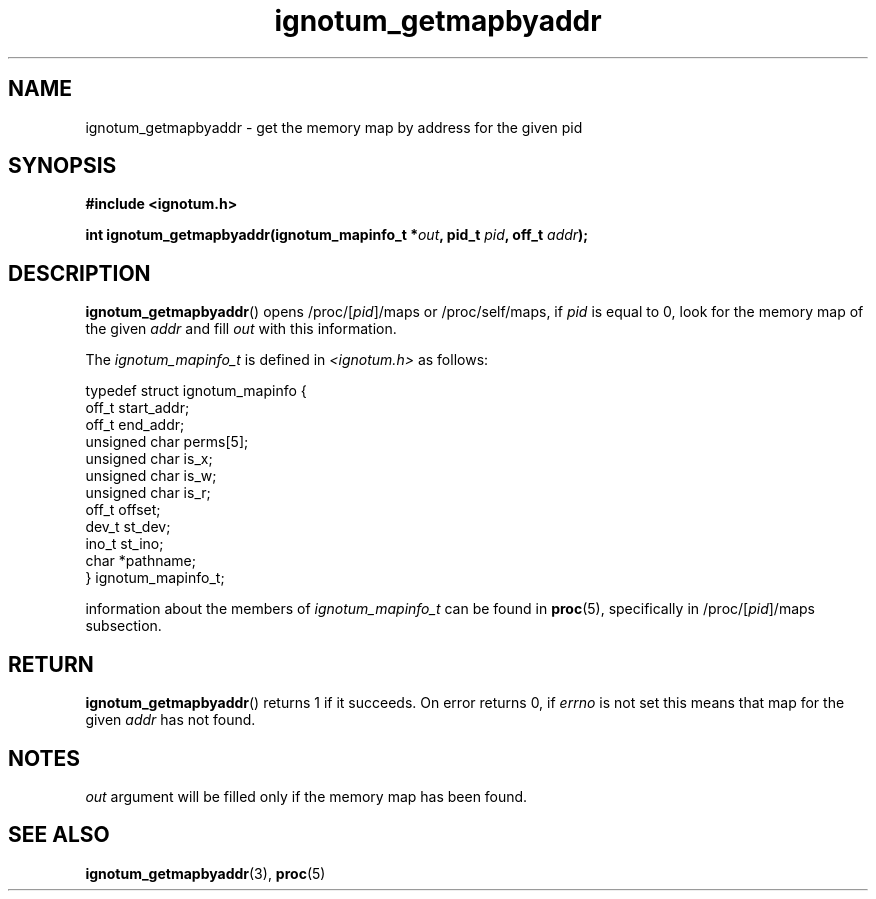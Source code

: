 .TH ignotum_getmapbyaddr 3 2019 "Library" "libignotum man page"
.SH NAME
ignotum_getmapbyaddr \- get the memory map by address for the given pid
.SH SYNOPSIS
.B #include <ignotum.h>
.PP
.BI "int ignotum_getmapbyaddr(ignotum_mapinfo_t *" out ", pid_t " pid ", off_t " addr );
.SH DESCRIPTION
.BR ignotum_getmapbyaddr ()
opens /proc/[\fIpid\fP]/maps or /proc/self/maps, if
.I pid
is equal to 0, look for the memory map of the given
.I addr
and fill
.I out
with this information.
.PP
The
.I ignotum_mapinfo_t
is defined in
.I <ignotum.h>
as follows:
.PP
.EX
typedef struct ignotum_mapinfo {
    off_t start_addr;
    off_t end_addr;
    unsigned char perms[5];
    unsigned char is_x;
    unsigned char is_w;
    unsigned char is_r;
    off_t offset;
    dev_t st_dev;
    ino_t st_ino;
    char *pathname;
} ignotum_mapinfo_t;
.EE
.PP
information about the members of
.I ignotum_mapinfo_t
can be found in
.BR proc (5),
specifically in /proc/[\fIpid\fP]/maps subsection.
.SH RETURN
.BR ignotum_getmapbyaddr ()
returns 1 if it succeeds. On error returns 0, if
.I errno
is not set this means that map for the given
.I addr
has not found.
.SH NOTES
.I out
argument will be filled only if the memory map has been found.
.SH SEE ALSO
.BR ignotum_getmapbyaddr (3),
.BR proc (5)
